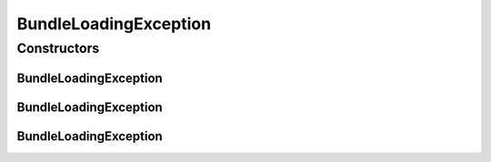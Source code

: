 BundleLoadingException
======================

.. java:package:: org.motechproject.server.api
   :noindex:

.. java:type:: public class BundleLoadingException extends Exception

Constructors
------------
BundleLoadingException
^^^^^^^^^^^^^^^^^^^^^^

.. java:constructor:: public BundleLoadingException(String message)
   :outertype: BundleLoadingException

BundleLoadingException
^^^^^^^^^^^^^^^^^^^^^^

.. java:constructor:: public BundleLoadingException(String message, Throwable cause)
   :outertype: BundleLoadingException

BundleLoadingException
^^^^^^^^^^^^^^^^^^^^^^

.. java:constructor:: public BundleLoadingException(Throwable cause)
   :outertype: BundleLoadingException

